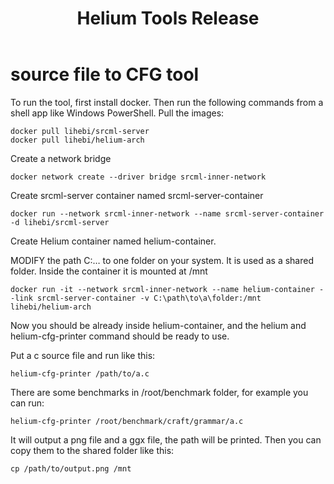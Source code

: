 #+TITLE: Helium Tools Release

* source file to CFG tool

To run the tool, first install docker. Then run the following commands from a shell app like Windows PowerShell.
Pull the images:

#+BEGIN_EXAMPLE
docker pull lihebi/srcml-server
docker pull lihebi/helium-arch
#+END_EXAMPLE
Create a network bridge

#+BEGIN_EXAMPLE
docker network create --driver bridge srcml-inner-network
#+END_EXAMPLE

Create srcml-server container named srcml-server-container
#+BEGIN_EXAMPLE
docker run --network srcml-inner-network --name srcml-server-container -d lihebi/srcml-server
#+END_EXAMPLE

Create Helium container named helium-container.

MODIFY the path C:... to one folder on your system. It is used as a shared folder. Inside the container it is mounted at /mnt

#+BEGIN_EXAMPLE
docker run -it --network srcml-inner-network --name helium-container --link srcml-server-container -v C:\path\to\a\folder:/mnt lihebi/helium-arch
#+END_EXAMPLE

Now you should be already inside helium-container, and the helium and helium-cfg-printer command should be ready to use.

Put a c source file and run like this:
#+BEGIN_EXAMPLE
helium-cfg-printer /path/to/a.c
#+END_EXAMPLE

There are some benchmarks in /root/benchmark folder, for example you can run:
#+BEGIN_EXAMPLE
helium-cfg-printer /root/benchmark/craft/grammar/a.c
#+END_EXAMPLE

It will output a png file and a ggx file, the path will be printed. Then you can copy them to the shared folder like this:
#+BEGIN_EXAMPLE
cp /path/to/output.png /mnt
#+END_EXAMPLE
